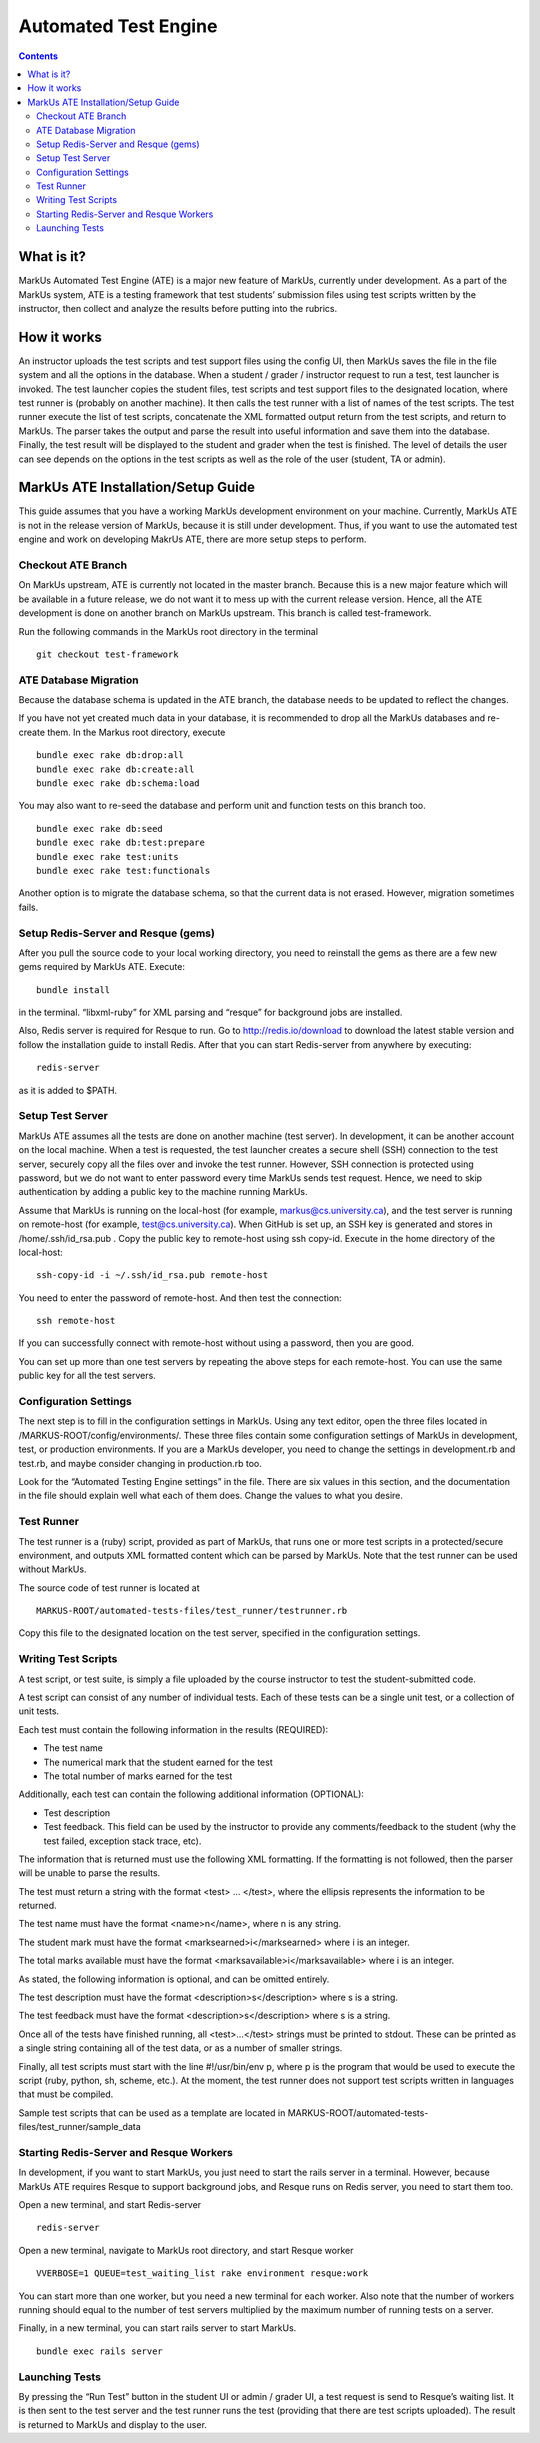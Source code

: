 ================================================================================
Automated Test Engine
================================================================================

.. contents::

What is it?
================================================================================
MarkUs Automated Test Engine (ATE) is a major new feature of MarkUs, currently
under development. As a part of the MarkUs system, ATE is a testing framework
that test students’ submission files using test scripts written by the
instructor, then collect and analyze the results before putting into the
rubrics.

How it works
================================================================================
An instructor uploads the test scripts and test support files using the config
UI, then MarkUs saves the file in the file system and all the options in the
database. When a student / grader / instructor request to run a test, test
launcher is invoked. The test launcher copies the student files, test scripts
and test support files to the designated location, where test runner is
(probably on another machine). It then calls the test runner with a list of
names of the test scripts. The test runner execute the list of test scripts,
concatenate the XML formatted output return from the test scripts, and return to
MarkUs. The parser takes the output and parse the result into useful information
and save them into the database. Finally, the test result will be displayed to
the student and grader when the test is finished. The level of details the user
can see depends on the options in the test scripts as well as the role of the
user (student, TA or admin).

MarkUs ATE Installation/Setup Guide
================================================================================
This guide assumes that you have a working MarkUs development environment on
your machine. Currently, MarkUs ATE is not in the release version of MarkUs,
because it is still under development. Thus, if you want to use the automated
test engine and work on developing MakrUs ATE, there are more setup steps to
perform.

Checkout ATE Branch
--------------------------------------------------------------------------------
On MarkUs upstream, ATE is currently not located in the master branch. Because
this is a new major feature which will be available in a future release, we do
not want it to mess up with the current release version. Hence, all the ATE
development is done on another branch on MarkUs upstream. This branch is called
test-framework.

Run the following commands in the MarkUs root directory in the terminal ::

    git checkout test-framework

ATE Database Migration
--------------------------------------------------------------------------------
Because the database schema is updated in the ATE branch, the database needs to
be updated to reflect the changes.

If you have not yet created much data in your database, it is recommended to
drop all the MarkUs databases and re-create them. In the Markus root directory,
execute ::

    bundle exec rake db:drop:all
    bundle exec rake db:create:all
    bundle exec rake db:schema:load

You may also want to re-seed the database and perform unit and function tests on
this branch too. ::

    bundle exec rake db:seed
    bundle exec rake db:test:prepare
    bundle exec rake test:units
    bundle exec rake test:functionals

Another option is to migrate the database schema, so that the current data is
not erased. However, migration sometimes fails.

Setup Redis-Server and Resque (gems)
--------------------------------------------------------------------------------
After you pull the source code to your local working directory, you need to
reinstall the gems as there are a few new gems required by MarkUs ATE. Execute::

    bundle install

in the terminal. “libxml-ruby” for XML parsing and “resque” for background jobs
are installed.

Also, Redis server is required for Resque to run. Go to http://redis.io/download
to download the latest stable version and follow the installation guide to
install Redis. After that you can start Redis-server from anywhere by
executing::

    redis-server

as it is added to $PATH.

Setup Test Server
--------------------------------------------------------------------------------
MarkUs ATE assumes all the tests are done on another machine (test server). In
development, it can be another account on the local machine. When a test is
requested, the test launcher creates a secure shell (SSH) connection to the test
server, securely copy all the files over and invoke the test runner. However,
SSH connection is protected using password, but we do not want to enter password
every time MarkUs sends test request. Hence, we need to skip authentication by
adding a public key to the machine running MarkUs.

Assume that MarkUs is running on the local-host (for example,
markus@cs.university.ca), and the test server is running on remote-host (for
example, test@cs.university.ca). When GitHub is set up, an SSH key is generated
and stores in /home/.ssh/id_rsa.pub . Copy the public key to remote-host using
ssh copy-id. Execute in the home directory of the local-host::

    ssh-copy-id -i ~/.ssh/id_rsa.pub remote-host

You need to enter the password of remote-host. And then test the connection::

    ssh remote-host

If you can successfully connect with remote-host without using a password, then
you are good.

You can set up more than one test servers by repeating the above steps for each
remote-host. You can use the same public key for all the test servers.

Configuration Settings
--------------------------------------------------------------------------------
The next step is to fill in the configuration settings in MarkUs. Using any text
editor, open the three files located in /MARKUS-ROOT/config/environments/. These
three files contain some configuration settings of MarkUs in development, test,
or production environments. If you are a MarkUs developer, you need to change
the settings in development.rb and test.rb, and maybe consider changing in
production.rb too.

Look for the “Automated Testing Engine settings” in the file. There are six
values in this section, and the documentation in the file should explain well
what each of them does. Change the values to what you desire.

Test Runner
--------------------------------------------------------------------------------
The test runner is a (ruby) script, provided as part of MarkUs, that runs one or
more test scripts in a protected/secure environment, and outputs XML formatted
content which can be parsed by MarkUs. Note that the test runner can be used
without MarkUs.

The source code of test runner is located at ::

    MARKUS-ROOT/automated-tests-files/test_runner/testrunner.rb

Copy this file to the designated location on the test server, specified in the
configuration settings.

Writing Test Scripts
--------------------------------------------------------------------------------
A test script, or test suite, is simply a file uploaded by the course instructor
to test the student-submitted code.

A test script can consist of any number of individual tests. Each of these tests
can be a single unit test, or a collection of unit tests.

Each test must contain the following information in the results (REQUIRED):

* The test name
* The numerical mark that the student earned for the test
* The total number of marks earned for the test

Additionally, each test can contain the following additional information
(OPTIONAL):

* Test description
* Test feedback. This field can be used by the instructor to provide any 
  comments/feedback to the student (why the test failed, exception stack trace, 
  etc).

The information that is returned must use the following XML formatting. If the
formatting is not followed, then the parser will be unable to parse the results.

The test must return a string with the format <test> … </test>, where the
ellipsis represents the information to be returned.

The test name must have the format <name>n</name>, where n is any string.

The student mark must have the format <marksearned>i</marksearned> where i is an
integer.

The total marks available must have the format
<marksavailable>i</marksavailable> where i is an integer.

As stated, the following information is optional, and can be omitted entirely.

The test description must have the format <description>s</description> where s
is a string.

The test feedback must have the format <description>s</description> where s is a
string.

Once all of the tests have finished running, all <test>...</test> strings must
be printed to stdout. These can be printed as a single string containing all of
the test data, or as a number of smaller strings.

Finally, all test scripts must start with the line #!/usr/bin/env p, where p is
the program that would be used to execute the script (ruby, python, sh, scheme,
etc.). At the moment, the test runner does not support test scripts written in
languages that must be compiled.

Sample test scripts that can be used as a template are located in
MARKUS-ROOT/automated-tests-files/test_runner/sample_data

Starting Redis-Server and Resque Workers
--------------------------------------------------------------------------------
In development, if you want to start MarkUs, you just need to start the rails
server in a terminal. However, because MarkUs ATE requires Resque to support
background jobs, and Resque runs on Redis server, you need to start them too.

Open a new terminal, and start Redis-server ::

    redis-server

Open a new terminal, navigate to MarkUs root directory, and start Resque worker
::

     VVERBOSE=1 QUEUE=test_waiting_list rake environment resque:work

You can start more than one worker, but you need a new terminal for each worker.
Also note that the number of workers running should equal to the number of
test servers multiplied by the maximum number of running tests on a server.

Finally, in a new terminal, you can start rails server to start MarkUs. ::

    bundle exec rails server

Launching Tests
--------------------------------------------------------------------------------
By pressing the “Run Test” button in the student UI or admin / grader UI, a test
request is send to Resque’s waiting list. It is then sent to the test server and
the test runner runs the test (providing that there are test scripts uploaded).
The result is returned to MarkUs and display to the user.
